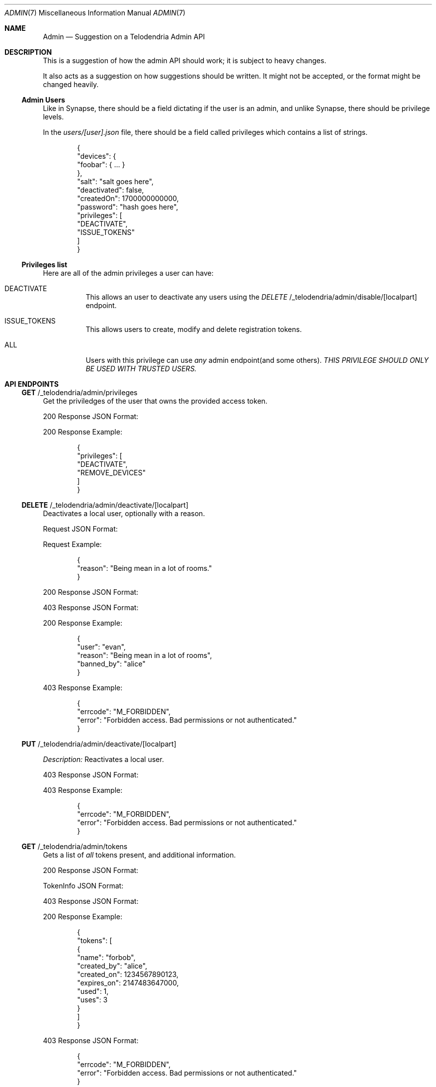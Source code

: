 .Dd $Mdocdate: March 4 2023 $
.Dt ADMIN 7
.Os Telodendria Project
.Sh NAME
.Nm Admin
.Nd Suggestion on a Telodendria Admin API
.Sh DESCRIPTION
.Pp
This is a suggestion of how the admin API should work; it is subject
to heavy changes.
.Pp
It also acts as a suggestion on how suggestions should be written. It
might not be accepted, or the format might be changed heavily.
.Ss Admin Users
.Pp
Like in Synapse, there should be a field dictating if the user is an
admin, and unlike Synapse, there should be privilege levels.
.Pp
In the
.Pa users/[user].json
file, there should be a field called
.Dv privileges
which contains a list of strings.
.Bd -literal -offset indent
{
  "devices": {
    "foobar": { ... }
  },
  "salt": "salt goes here",
  "deactivated": false,
  "createdOn": 1700000000000,
  "password": "hash goes here",
  "privileges": [
    "DEACTIVATE",
    "ISSUE_TOKENS"
  ]
}
.Ed
.Ss Privileges list
.Pp
Here are all of the admin privileges a user can have:
.Bl -tag -width Ds
.It Dv DEACTIVATE
This allows an user to deactivate any users using
the
.Em DELETE 
/_telodendria/admin/disable/[localpart]
endpoint.
.It Dv ISSUE_TOKENS
This allows users to create, modify and delete registration 
tokens.
.It Dv ALL
Users with this privilege can use
.Em any
admin endpoint(and some others).
.Em THIS PRIVILEGE SHOULD ONLY BE USED WITH TRUSTED USERS.
.Sh API ENDPOINTS
.Ss Sy GET No /_telodendria/admin/privileges
.Pp
Get the priviledges of the user that owns the provided access token.
.Pp
.TS
tab(;) allbox center;
l l.
Requires Token;Rate Limited
Yes;Yes
.TE
.Pp
.TS
tab(;) allbox center;
l l.
Error Response;Description
200;Privileges successfully returned.
.TE
.Pp
200 Response JSON Format:
.Pp
.TS
tab(;) allbox center;
l l l.
Field;Type;Description
privileges;list;The same data structure described in the database.
.TE
.Pp
200 Response Example:
.Bd -literal -offset indent
{
  "privileges": [
    "DEACTIVATE",
    "REMOVE_DEVICES"
  ]
}
.Ed
.Ss Sy DELETE No /_telodendria/admin/deactivate/[localpart]
.Pp
Deactivates a local user, optionally with a reason.
.Pp
.TS
tab(;) allbox center;
l l l.
Requires Token;Rate Limited;Permissions
Yes;Yes;DEACTIVATE
.TE
.Pp
Request JSON Format:
.Pp
.TS
tab(;) allbox center;
l l l l.
Field;Type;Description;Required
reason;string;A reason why the user was deactivated;No
.TE
.Pp
Request Example:
.Bd -literal -offset indent
{
  "reason": "Being mean in a lot of rooms."
}
.Ed
.Pp
.TS
tab(;) allbox center;
l l.
Error Response;Description
200;User was successfully deactivated.
403;User does not have the DEACTIVATE permission.
.TE
.Pp
200 Response JSON Format:
.Pp
.TS
tab(;) allbox center;
l l l.
Field;Type;Description
user;localpart;The deactivated user's localpart
reason;string;T{
The reason why the user was deactivated.
Defaults to: ``Deactivated by admin''
T}
banned_by;localpart;T{
The localpart of the admin who deactivated the user.
T}
.TE
.Pp
403 Response JSON Format:
.Pp
.TS
tab(;) allbox center;
l l l.
Field;Type;Description
errcode;string;Set to ``M_FORBIDDEN''
error;string;Human-readable explanation of the privilege issue.
.TE
.Pp
200 Response Example:
.Bd -literal -offset indent
{
  "user": "evan",
  "reason": "Being mean in a lot of rooms",
  "banned_by": "alice"
}
.Ed
.Pp
403 Response Example:
.Bd -literal -offset indent
{
  "errcode": "M_FORBIDDEN",
  "error": "Forbidden access. Bad permissions or not authenticated."
}
.Ed
.Ss Sy PUT No /_telodendria/admin/deactivate/[localpart]
.TS
tab(;) allbox center;
l l l.
Requires Token;Rate Limited;Permissions
Yes;Yes;DEACTIVATE
.TE
.Pp
.Em Description:
Reactivates a local user.
.Pp
.TS
tab(;) allbox center;
l l.
Error Response;Description
204;User was successfully reactivated.
403;User does not have the DEACTIVATE permission.
.TE
.Pp
403 Response JSON Format:
.Pp
.TS
tab(;) allbox center;
l l l.
Field;Type;Description
errcode;string;Set to ``M_FORBIDDEN''
error;string;Human-readable explanation of the privilege issue.
.TE
.Pp
403 Response Example:
.Bd -literal -offset indent
{
  "errcode": "M_FORBIDDEN",
  "error": "Forbidden access. Bad permissions or not authenticated."
}
.Ed
.Ss Sy GET No /_telodendria/admin/tokens
.Pp
Gets a list of
.Em all
tokens present, and additional information.
.Pp
.TS
tab(;) allbox center;
l l l.
Requires Token;Rate Limited;Permissions
Yes;Yes;ISSUE_TOKENS
.TE
.Pp
.TS
tab(;) allbox center;
l l.
Error Response;Description
200;Token list was successfully retrieved.
403;User does not have the ISSUE_TOKENS permission.
.TE
.Pp
200 Response JSON Format:
.Pp
.TS
tab(;) allbox center;
l l l.
Field;Type;Description
tokens;list[TokenInfo];A list of tokens and other information.
.TE
.Pp
.Dv TokenInfo
JSON Format:
.Pp
.TS
tab(;) allbox center;
l l l.
Field;Type;Description
name;string;The token's name.
created_by;localpart;The user who has created token.
created_on;timestamp;The creation date of the token.
expires_on;timestamp;T{
The token's expiration date, or 0 if it does not
expire.
T}
used;integer;The number of times the token was used.
uses;integer;T{
The number of uses remaining for the token, or -1 if
there are an unlimited number of uses remaining.
T}
.TE
.Pp
403 Response JSON Format:
.Pp
.TS
tab(;) allbox center;
l l l.
Field;Type;Description
errcode;string;Set to ``M_FORBIDDEN''
error;string;Human-readable explanation of the privilege issue.
.TE
.Pp
200 Response Example:
.Bd -literal -offset indent
{
  "tokens": [
    {
      "name": "forbob",
      "created_by": "alice",
      "created_on": 1234567890123,
      "expires_on": 2147483647000,
      "used": 1,
      "uses": 3
    }
  ]
}
.Ed
.Pp
403 Response JSON Format:
.Bd -literal -offset indent
{
  "errcode": "M_FORBIDDEN",
  "error": "Forbidden access. Bad permissions or not authenticated."
}
.Ed
.Ss Sy GET No /_telodendria/admin/tokens/[token]
.Pp
Returns information about a specific registration token.
.Pp
.TS
tab(;) allbox center;
l l l.
Requires Token;Rate Limited;Permissions
Yes;Yes;ISSUE_TOKENS
.TE
.Pp
.TS
tab(;) allbox center;
l l.
Error Response;Description
200;Token information successfully retrieved.
403;User does not have the ISSUE_TOKENS permission.
404;The specified token does not exist.
.TE
.Pp
200 Response JSON Format:
.Pp
.TS
tab(;) allbox center;
l l l.
Field;Type;Description
name;string;The token's name.
created_by;localpart;The user who created the token.
created_on;timestamp;The creation date of the token.
expires_on;timestamp;The token's expiration date, if provided.
used;integer;The number of times the token was used.
uses;integer;T{
The number of remaining uses for the token, if set.
Otherwise, there are unlimited uses remaining.
T}
.TE
.Pp
200 Response Example:
.Bd -literal -offset indent
{
  "name": "forbob",
  "created_by": "alice",
  "created_on": 1234567890123,
  "used": 1,
  "uses": 3
}
.Ed
.Ss Sy POST No /_telodendria/admin/tokens
.Pp
Adds a registration token, and setup expiry date and max uses.
.Pp
.TS
tab(;) allbox center;
l l l.
Requires Token;Rate Limited;Permissions
Yes;Yes;ISSUE_TOKENS
.TE
.Pp
Request JSON Format:
.Pp
.TS
tab(;) allbox center;
l l l l.
Field;Type;Description;Required
lifetime;timestamp;T{
How long this token should be good for
T};NO
max_uses;integer;T{
The maximum number of uses for this token
T};NO
name;string;T{
A name for the token. If none is provided, then a name
is randomly generated.
T};NO
.TE
.Pp
Request Example:
.Bd -literal -offset indent
{
  "name": "OnlyClownsM7iAhUJD",
  "expires": 2147484637000,
  "max_uses": 5
}
.Ed
.Pp
.TS
tab(;) allbox center;
l l.
Error Response;Description
200;Token was successfully created.
403;User does not have the ISSUE_TOKENS permission.
.TE
.Pp
200 Response JSON Format:
.Pp
.TS
tab(;) allbox center;
l l l.
Field;Type;Description
name;string;The token's name.
created_by;localpart;The user who created the token.
created_on;timestamp;The creation date of the token.
expires_on;timestamp;T{
The token's expiration date, if set. If not set, the
token never expires.
T}
used;integer;The number of times the token was used.
uses;integer;T{
The number of uses remaining for the token, if set. If
not set, the token has an unlimited number of uses.
T}
.TE
.Pp
200 Response Example:
.Bd -literal -offset indent
{
  "name": "OnlyClownsM7iAhUJD",
  "created_by": "donald",
  "created_on": 1234567890123,
  "expires_on": 2147484637000,
  "used": 0,
  "uses": 5
}
.Ed
.Pp
403 Response JSON Format:
.Bd -literal -offset indent
{
  "errcode": "M_FORBIDDEN",
  "error": "Forbidden access. Bad permissions or not authenticated."
}
.Ed
.Ss Sy DELETE No /_telodendria/admin/tokens/[tokenname]
.TS
tab(;) allbox center;
l l l.
Requires Token;Rate Limited;Permissions
Yes;Yes;ISSUE_TOKENS
.TE
.Pp
.Em Description:
Deletes an existing registration token.
.Pp
.TS
tab(;) allbox center;
l l.
Error Response;Description
204;Token was successfully deleted.
403;User does not have the ISSUE_TOKENS permission.
.TE
.Pp
403 Response JSON Format:
.Bd -literal -offset indent
{
  "errcode": "M_FORBIDDEN",
  "error": "Forbidden access. Bad permissions or not authenticated."
}
.Ed
